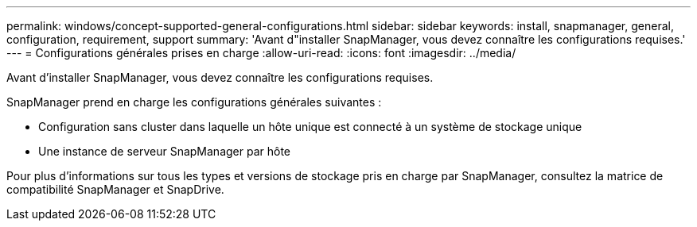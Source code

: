 ---
permalink: windows/concept-supported-general-configurations.html 
sidebar: sidebar 
keywords: install, snapmanager, general, configuration, requirement, support 
summary: 'Avant d"installer SnapManager, vous devez connaître les configurations requises.' 
---
= Configurations générales prises en charge
:allow-uri-read: 
:icons: font
:imagesdir: ../media/


[role="lead"]
Avant d'installer SnapManager, vous devez connaître les configurations requises.

SnapManager prend en charge les configurations générales suivantes :

* Configuration sans cluster dans laquelle un hôte unique est connecté à un système de stockage unique
* Une instance de serveur SnapManager par hôte


Pour plus d'informations sur tous les types et versions de stockage pris en charge par SnapManager, consultez la matrice de compatibilité SnapManager et SnapDrive.
